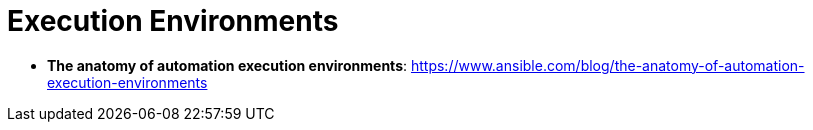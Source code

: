 = Execution Environments

* *The anatomy of automation execution environments*: https://www.ansible.com/blog/the-anatomy-of-automation-execution-environments

